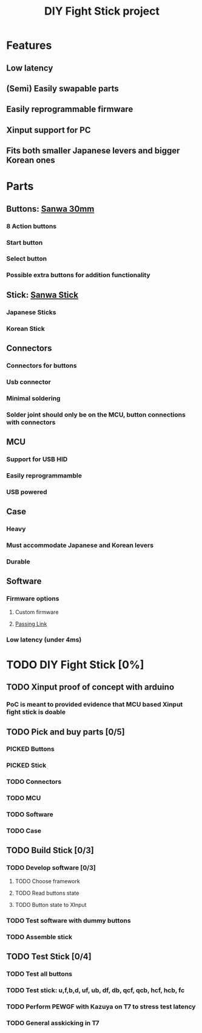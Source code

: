 #+TITLE: DIY Fight Stick project
#+TODO: TODO(t) DOING(g) PICKED(p) | DONE(d) BOUGHT(b) 
* Features
** Low latency
** (Semi) Easily swapable parts
** Easily reprogrammable firmware 
** Xinput support for PC
** Fits both smaller Japanese levers and bigger Korean ones
   
* Parts
** Buttons: [[https://www.amazon.de/-/en/Original-OBSF-30-Buttons-Joystick-Console-red/dp/B01N43KUH3/ref=sr_1_3?dchild=1&keywords=sanwa+buttons&qid=1625471100&sr=8-3][Sanwa 30mm]]
*** 8 Action buttons
*** Start button
*** Select button
*** Possible extra buttons for addition functionality
** Stick: [[https://www.amazon.de/-/en/JLF-TP-8YT/dp/B01CRQMWEQ/ref=sr_1_3?crid=2LU595KXG8BEV&dchild=1&keywords=sanwa+stick&qid=1625471265&sprefix=sanwa+stick%2Caps%2C192&sr=8-3][Sanwa Stick]]
*** Japanese Sticks
*** Korean Stick
** Connectors
*** Connectors for buttons
*** Usb connector
*** Minimal soldering
*** Solder joint should only be on the MCU, button connections with connectors
** MCU
*** Support for USB HID
*** Easily reprogrammamble
*** USB powered
** Case
*** Heavy
*** Must accommodate Japanese and Korean levers
*** Durable
** Software
*** Firmware options
**** Custom firmware
**** [[https://github.com/passinglink/passinglink][Passing Link]]
*** Low latency (under 4ms)
    

* TODO DIY Fight Stick [0%]
** TODO Xinput proof of concept with arduino
*** PoC is meant to provided evidence that MCU based Xinput fight stick is doable
** TODO Pick and buy parts [0/5]
*** PICKED Buttons
*** PICKED Stick
*** TODO Connectors
*** TODO MCU
*** TODO Software
*** TODO Case
** TODO Build Stick [0/3]
*** TODO Develop software [0/3]
**** TODO Choose framework
**** TODO Read buttons state
**** TODO Button state to XInput
*** TODO Test software with dummy buttons
*** TODO Assemble stick
** TODO Test Stick [0/4]
*** TODO Test all buttons
*** TODO Test stick: u,f,b,d, uf, ub, df, db, qcf, qcb, hcf, hcb, fc
*** TODO Perform PEWGF with Kazuya on T7 to stress test latency 
*** TODO General asskicking in T7
    
